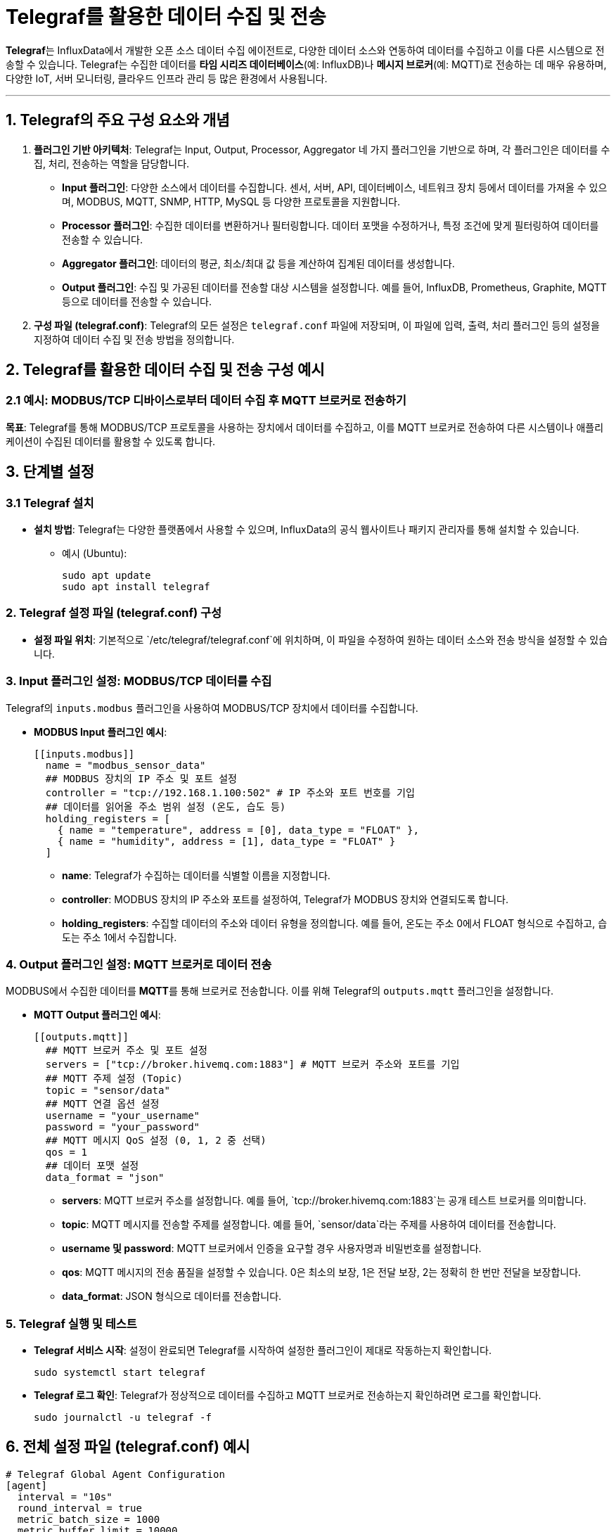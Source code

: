 = Telegraf를 활용한 데이터 수집 및 전송

**Telegraf**는 InfluxData에서 개발한 오픈 소스 데이터 수집 에이전트로, 다양한 데이터 소스와 연동하여 데이터를 수집하고 이를 다른 시스템으로 전송할 수 있습니다. Telegraf는 수집한 데이터를 **타임 시리즈 데이터베이스**(예: InfluxDB)나 **메시지 브로커**(예: MQTT)로 전송하는 데 매우 유용하며, 다양한 IoT, 서버 모니터링, 클라우드 인프라 관리 등 많은 환경에서 사용됩니다.

---

== 1. Telegraf의 주요 구성 요소와 개념

1. **플러그인 기반 아키텍처**: Telegraf는 Input, Output, Processor, Aggregator 네 가지 플러그인을 기반으로 하며, 각 플러그인은 데이터를 수집, 처리, 전송하는 역할을 담당합니다.
** **Input 플러그인**: 다양한 소스에서 데이터를 수집합니다. 센서, 서버, API, 데이터베이스, 네트워크 장치 등에서 데이터를 가져올 수 있으며, MODBUS, MQTT, SNMP, HTTP, MySQL 등 다양한 프로토콜을 지원합니다.
** **Processor 플러그인**: 수집한 데이터를 변환하거나 필터링합니다. 데이터 포맷을 수정하거나, 특정 조건에 맞게 필터링하여 데이터를 전송할 수 있습니다.
** **Aggregator 플러그인**: 데이터의 평균, 최소/최대 값 등을 계산하여 집계된 데이터를 생성합니다.
** **Output 플러그인**: 수집 및 가공된 데이터를 전송할 대상 시스템을 설정합니다. 예를 들어, InfluxDB, Prometheus, Graphite, MQTT 등으로 데이터를 전송할 수 있습니다.

2. **구성 파일 (telegraf.conf)**: Telegraf의 모든 설정은 `telegraf.conf` 파일에 저장되며, 이 파일에 입력, 출력, 처리 플러그인 등의 설정을 지정하여 데이터 수집 및 전송 방법을 정의합니다.

== 2. Telegraf를 활용한 데이터 수집 및 전송 구성 예시

=== 2.1 예시: MODBUS/TCP 디바이스로부터 데이터 수집 후 MQTT 브로커로 전송하기

**목표**: Telegraf를 통해 MODBUS/TCP 프로토콜을 사용하는 장치에서 데이터를 수집하고, 이를 MQTT 브로커로 전송하여 다른 시스템이나 애플리케이션이 수집된 데이터를 활용할 수 있도록 합니다.

== 3. 단계별 설정

=== 3.1 Telegraf 설치

* **설치 방법**: Telegraf는 다양한 플랫폼에서 사용할 수 있으며, InfluxData의 공식 웹사이트나 패키지 관리자를 통해 설치할 수 있습니다.
** 예시 (Ubuntu):
+
[source,bash]
----
sudo apt update
sudo apt install telegraf
----

=== 2. Telegraf 설정 파일 (telegraf.conf) 구성

* **설정 파일 위치**: 기본적으로 `/etc/telegraf/telegraf.conf`에 위치하며, 이 파일을 수정하여 원하는 데이터 소스와 전송 방식을 설정할 수 있습니다.

=== 3. Input 플러그인 설정: MODBUS/TCP 데이터를 수집

Telegraf의 `inputs.modbus` 플러그인을 사용하여 MODBUS/TCP 장치에서 데이터를 수집합니다.

* **MODBUS Input 플러그인 예시**:
+
[source,toml]
----
[[inputs.modbus]]
  name = "modbus_sensor_data"
  ## MODBUS 장치의 IP 주소 및 포트 설정
  controller = "tcp://192.168.1.100:502" # IP 주소와 포트 번호를 기입
  ## 데이터를 읽어올 주소 범위 설정 (온도, 습도 등)
  holding_registers = [
    { name = "temperature", address = [0], data_type = "FLOAT" },
    { name = "humidity", address = [1], data_type = "FLOAT" }
  ]
----
** **name**: Telegraf가 수집하는 데이터를 식별할 이름을 지정합니다.
** **controller**: MODBUS 장치의 IP 주소와 포트를 설정하여, Telegraf가 MODBUS 장치와 연결되도록 합니다.
** **holding_registers**: 수집할 데이터의 주소와 데이터 유형을 정의합니다. 예를 들어, 온도는 주소 0에서 FLOAT 형식으로 수집하고, 습도는 주소 1에서 수집합니다.

=== 4. Output 플러그인 설정: MQTT 브로커로 데이터 전송

MODBUS에서 수집한 데이터를 **MQTT**를 통해 브로커로 전송합니다. 이를 위해 Telegraf의 `outputs.mqtt` 플러그인을 설정합니다.

* **MQTT Output 플러그인 예시**:
+
[source,toml]
----
[[outputs.mqtt]]
  ## MQTT 브로커 주소 및 포트 설정
  servers = ["tcp://broker.hivemq.com:1883"] # MQTT 브로커 주소와 포트를 기입
  ## MQTT 주제 설정 (Topic)
  topic = "sensor/data"
  ## MQTT 연결 옵션 설정
  username = "your_username"
  password = "your_password"
  ## MQTT 메시지 QoS 설정 (0, 1, 2 중 선택)
  qos = 1
  ## 데이터 포맷 설정
  data_format = "json"
----
** **servers**: MQTT 브로커 주소를 설정합니다. 예를 들어, `tcp://broker.hivemq.com:1883`는 공개 테스트 브로커를 의미합니다.
** **topic**: MQTT 메시지를 전송할 주제를 설정합니다. 예를 들어, `sensor/data`라는 주제를 사용하여 데이터를 전송합니다.
** **username 및 password**: MQTT 브로커에서 인증을 요구할 경우 사용자명과 비밀번호를 설정합니다.
** **qos**: MQTT 메시지의 전송 품질을 설정할 수 있습니다. 0은 최소의 보장, 1은 전달 보장, 2는 정확히 한 번만 전달을 보장합니다.
** **data_format**: JSON 형식으로 데이터를 전송합니다.

=== 5. Telegraf 실행 및 테스트

* **Telegraf 서비스 시작**: 설정이 완료되면 Telegraf를 시작하여 설정한 플러그인이 제대로 작동하는지 확인합니다.
+
[source,bash]
----
sudo systemctl start telegraf
----
* **Telegraf 로그 확인**: Telegraf가 정상적으로 데이터를 수집하고 MQTT 브로커로 전송하는지 확인하려면 로그를 확인합니다.
+
[source,bash]
----
sudo journalctl -u telegraf -f
----

== 6. 전체 설정 파일 (telegraf.conf) 예시

[source,toml]
----
# Telegraf Global Agent Configuration
[agent]
  interval = "10s"
  round_interval = true
  metric_batch_size = 1000
  metric_buffer_limit = 10000
  collection_jitter = "0s"
  flush_interval = "10s"
  flush_jitter = "0s"
  precision = ""

# MODBUS Input Plugin
[[inputs.modbus]]
  name = "modbus_sensor_data"
  controller = "tcp://192.168.1.100:502"
  holding_registers = [
    { name = "temperature", address = [0], data_type = "FLOAT" },
    { name = "humidity", address = [1], data_type = "FLOAT" }
  ]

# MQTT Output Plugin
[[outputs.mqtt]]
  servers = ["tcp://broker.hivemq.com:1883"]
  topic = "sensor/data"
  username = "your_username"
  password = "your_password"
  qos = 1
  data_format = "json"
----

== 7. 데이터 수집 및 전송 흐름

1. **MODBUS 데이터 수집**: Telegraf는 `inputs.modbus` 플러그인을 통해 MODBUS/TCP 디바이스로부터 온도와 습도 데이터를 주기적으로 수집합니다.

2. **데이터 가공 및 포맷팅**: 수집된 데이터는 Telegraf 내부에서 JSON 형식으로 포맷팅됩니다.

3. **MQTT로 데이터 전송**: Telegraf는 `outputs.mqtt` 플러그인을 통해 포맷팅된 데이터를 `sensor/data`라는 주제로 MQTT 브로커에 전송합니다.

4. **실시간 데이터 스트림**: MQTT 브로커는 데이터를 구독하는 클라이언트(예: 데이터베이스, 대시보드 애플리케이션, 모니터링 시스템 등)에 실시간으로 전달합니다.

== 8. 주요 장점

* **확장성**: Telegraf는 다양한 Input/Output 플러그인을 제공하므로, 필요에 따라 새로운 데이터 소스나 출력 대상을 쉽게 추가할 수 있습니다.

* **유연성**: 다양한 플러그인을 사용하여 데이터 수집과 전송을 간단하게 구성할 수 있으며, JSON, Line Protocol 등 다양한 포맷을 지원합니다.

* **경량성**: Telegraf는 경량의 에이전트로, CPU와 메모리 자원을 최소화하며 효율적으로 데이터 수집과 전송을 수행할 수 있습니다.

== 9. 정리

* Telegraf는 MODBUS 장치에서 데이터를 수집하고, 이를 MQTT를 통해 전송하여 다양한 IoT 애플리케이션에서 데이터를 활용할 수 있는 데이터 수집 시스템을 간단히 구성할 수 있습니다.

---

[cols="1a,1a,1a",grid=none,frame=none]
|===
<s|
^s|link:../../../README.md[목차]
>s|
|===
